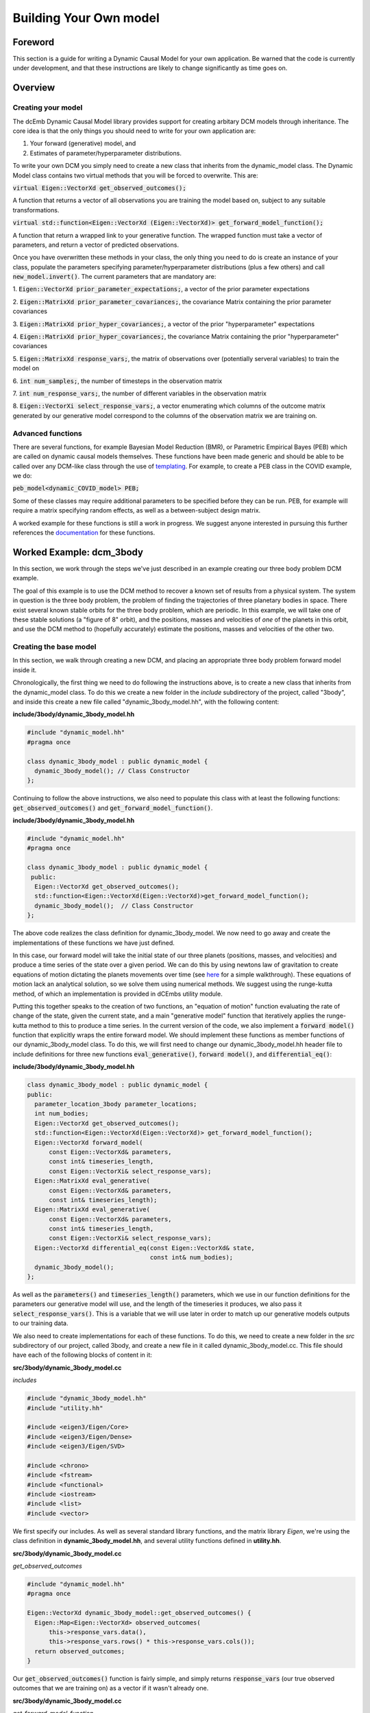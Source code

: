 .. _howto:

Building Your Own model
=======================

Foreword
########
This section is a guide for writing a Dynamic Causal Model for your 
own application. Be warned that the code is currently under development,
and that these instructions are likely to change significantly as time goes on.

Overview
########

Creating your model
+++++++++++++++++++

The dcEmb Dynamic Causal Model library provides support for creating arbitary
DCM models through inheritance. The core idea is that the 
only things you should need to write for your own application are:

1. Your forward (generative) model, and 

2. Estimates of parameter/hyperparameter distributions. 

To write your own DCM you simply need to create a new class that 
inherits from the dynamic_model class. The Dynamic Model class contains two 
virtual methods that you will be forced to overwrite. This are:

:code:`virtual Eigen::VectorXd get_observed_outcomes();`

A function that returns a vector of all observations you are training the model 
based on, subject to any suitable transformations.

:code:`virtual std::function<Eigen::VectorXd
(Eigen::VectorXd)> get_forward_model_function();`

A function that return a wrapped link to your generative function. The 
wrapped function must take a vector of parameters, and return a vector of 
predicted observations.

Once you have overwritten these methods in your class, the only thing you need
to do is create an instance of your class, populate the parameters specifying
parameter/hyperparameter distributions (plus a few others) and call
:code:`new_model.invert()`. The current parameters that are mandatory are:

1. :code:`Eigen::VectorXd prior_parameter_expectations;`, a vector of the 
prior parameter expectations

2. :code:`Eigen::MatrixXd prior_parameter_covariances;`, the covariance Matrix
containing the prior parameter covariances

3. :code:`Eigen::MatrixXd prior_hyper_covariances;`, a vector of the 
prior "hyperparameter" expectations

4. :code:`Eigen::MatrixXd prior_hyper_covariances;`, the covariance Matrix
containing the prior "hyperparameter" covariances

5. :code:`Eigen::MatrixXd response_vars;`, the matrix of observations over
(potentially serveral variables) to train
the model on

6. :code:`int num_samples;`, the number of timesteps in the observation
matrix

7. :code:`int num_response_vars;`, the number of different variables in the
observation matrix

8. :code:`Eigen::VectorXi select_response_vars;`, a vector enumerating which
columns of the outcome matrix generated by our generative model correspond to 
the columns of the observation matrix we are training on. 

Advanced functions
++++++++++++++++++

There are several functions, for example Bayesian Model Reduction (BMR), or
Parametric Empirical Bayes (PEB) which are called on dynamic causal models 
themselves. These functions have been made generic and should be able to be 
called over any DCM-like class through the use of `templating <https://cplusplus
.com/doc/oldtutorial/templates/>`_. For example, to create a PEB class in the 
COVID example, we do:

:code:`peb_model<dynamic_COVID_model> PEB;`

Some of these classes may require additional parameters to be specified before
they can be run. PEB, for example will require a matrix specifying random 
effects, as well as a between-subject design matrix.

A worked example for these functions is still a work in progress. We suggest
anyone interested in pursuing this further references the 
`documentation <https://embecosm.github.io/dcEmb_docs/Doxygen/index.html>`_
for these functions.

Worked Example: dcm_3body
#########################

In this section, we work through the steps we've just described in an example 
creating our three body problem DCM example.

The goal of this example is to use the DCM method to recover a known set of 
results from a physical system. The system in question is the three body 
problem, the problem of finding the trajectories of three planetary bodies in
space. There exist several known stable orbits for the three body problem, 
which are periodic. In this example, we will take one of these stable solutions
(a "figure of 8" orbit), and the positions, masses and velocities of *one* of
the planets in this orbit, and use the DCM method to (hopefully accurately) 
estimate the positions, masses and velocities of the other two. 

Creating the base model
+++++++++++++++++++++++

In this section, we walk through creating a new DCM, and placing an appropriate
three body problem forward model inside it.

Chronologically, the first thing we need to do following the instructions
above, is to create a new class that inherits from the dynamic_model class. To do this
we create a new folder in the *include* subdirectory of the project, called
"3body", and inside this create a new file called "dynamic_3body_model.hh", 
with the following content:

**include/3body/dynamic_3body_model.hh**

.. code-block:: cpp

    #include "dynamic_model.hh"
    #pragma once

    class dynamic_3body_model : public dynamic_model {
      dynamic_3body_model(); // Class Constructor
    };

Continuing to follow the above instructions, we also need to populate this class
with at least the following functions: :code:`get_observed_outcomes()` and 
:code:`get_forward_model_function()`.

**include/3body/dynamic_3body_model.hh**

.. code-block:: cpp

    #include "dynamic_model.hh"
    #pragma once

    class dynamic_3body_model : public dynamic_model {
     public:
      Eigen::VectorXd get_observed_outcomes();
      std::function<Eigen::VectorXd(Eigen::VectorXd)>get_forward_model_function();
      dynamic_3body_model();  // Class Constructor
    };

The above code realizes the class definition for dynamic_3body_model. We now 
need to go away and create the implementations of these functions we
have just defined.

In this case, our forward model will take the initial state of our three planets
(positions, masses, and velocities) and produce a time series of the state over
a given period. We can do this by using newtons law of gravitation to create
equations of motion dictating the planets movements over time 
(see `here <https://evgenii.com/blog/three-body-problem-simulator/>`_ for a
simple walkthrough). These equations of motion lack an analytical solution, so
we solve them using numerical methods. We suggest using the runge-kutta method, 
of which an implementation is provided in dCEmbs utility module.

Putting this together speaks to the creation of two functions, an "equation of 
motion" function evaluating the rate of change of the state, given the current
state, and a main "generative model" function that iteratively applies the
runge-kutta method to this to produce a time series. In the current version of
the code, we also implement a :code:`forward model()` function that
explicitly wraps the entire forward model. We should implement these functions
as member functions of our dynamic_3body_model class. To do this, we will 
first need to change our dynamic_3body_model.hh header file to include
definitions for three new functions :code:`eval_generative()`, 
:code:`forward model()`, and :code:`differential_eq()`:

**include/3body/dynamic_3body_model.hh**

.. code-block:: cpp

    class dynamic_3body_model : public dynamic_model {
    public:
      parameter_location_3body parameter_locations;
      int num_bodies;
      Eigen::VectorXd get_observed_outcomes();
      std::function<Eigen::VectorXd(Eigen::VectorXd)> get_forward_model_function();
      Eigen::VectorXd forward_model(
          const Eigen::VectorXd& parameters,
          const int& timeseries_length,
          const Eigen::VectorXi& select_response_vars);
      Eigen::MatrixXd eval_generative(
          const Eigen::VectorXd& parameters,
          const int& timeseries_length);
      Eigen::MatrixXd eval_generative(
          const Eigen::VectorXd& parameters,
          const int& timeseries_length,
          const Eigen::VectorXi& select_response_vars);
      Eigen::VectorXd differential_eq(const Eigen::VectorXd& state,
                                      const int& num_bodies);
      dynamic_3body_model();
    };

As well as the :code:`parameters()` and :code:`timeseries_length()` parameters,
which we use in our function definitions for the parameters our generative
model will use, and the length of the timeseries it produces, we also pass it
:code:`select_response_vars()`. This is a variable that we will use later
in order to match up our generative models outputs to our training data.

We also need to create implementations for each of these functions. To do this, 
we need to create a new folder in the *src* subdirectory of our project, called
3body, and create a new file in it called dynamic_3body_model.cc. This file
should have each of the following blocks of content in it:


**src/3body/dynamic_3body_model.cc**

*includes*

.. code-block:: cpp

    #include "dynamic_3body_model.hh"
    #include "utility.hh"

    #include <eigen3/Eigen/Core>
    #include <eigen3/Eigen/Dense>
    #include <eigen3/Eigen/SVD>

    #include <chrono>
    #include <fstream>
    #include <functional>
    #include <iostream>
    #include <list>
    #include <vector>

We first specify our includes. As well as several standard library functions,
and the matrix library *Eigen*, we're using the class definition in
**dynamic_3body_model.hh**, and several utility functions defined in 
**utility.hh**.

**src/3body/dynamic_3body_model.cc**

*get_observed_outcomes*

.. code-block:: cpp

    #include "dynamic_model.hh"
    #pragma once

    Eigen::VectorXd dynamic_3body_model::get_observed_outcomes() {
      Eigen::Map<Eigen::VectorXd> observed_outcomes(
          this->response_vars.data(),
          this->response_vars.rows() * this->response_vars.cols());
      return observed_outcomes;
    }

Our :code:`get_observed_outcomes()` function is fairly simple, and simply
returns :code:`response_vars` (our true observed outcomes that we are training
on) as a vector if it wasn't already one. 

**src/3body/dynamic_3body_model.cc**

*get_forward_model_function*

.. code-block:: cpp

    #include "dynamic_model.hh"
    #pragma once

    std::function<Eigen::VectorXd(Eigen::VectorXd)>
    dynamic_3body_model::get_forward_model_function() {
      std::function<Eigen::VectorXd(Eigen::VectorXd)> forward_model = std::bind(
          &dynamic_3body_model::forward_model, this, std::placeholders::_1,
          this->num_samples, this->select_response_vars);
      return forward_model;
    }

:code:`get_forward_model_function()` function is also simple, and returns a 
wrapped version of our forward model function, with the timeseries_length 
bound to the num_samples parameter of our dynamic_3body_model class.

**src/3body/dynamic_3body_model.cc**

*forward_model_function*

.. code-block:: cpp

    Eigen::VectorXd dynamic_3body_model::forward_model(
        const Eigen::VectorXd& parameters,
        const int& timeseries_length,
        const Eigen::VectorXi& select_response_vars) {
      Eigen::MatrixXd gen =
          eval_generative(parameters, timeseries_length, select_response_vars);
      Eigen::Map<Eigen::VectorXd> output(gen.data(), gen.rows() * gen.cols());
      return output;
    }

:code:`forward_model_function()` calls our generative model, and converts the 
output to a vector. 

**src/3body/dynamic_3body_model.cc**

*eval_generative*

.. code-block:: cpp

    Eigen::MatrixXd eval_generative(
        const Eigen::VectorXd& parameters,
        const int& timeseries_length) {

      // Initialize output matrix
      Eigen::MatrixXd output =
          Eigen::MatrixXd::Zero(timeseries_length, parameters.size());
      double h = 0.001; // Step Size
      // Initial state = input parameters
      Eigen::VectorXd state = parameters; 
      // First row of output matrix is initial state
      output.row(0) = state; 
      // Wrap the "differential eq" function, so it can be passed around
      std::function<Eigen::VectorXd(Eigen::VectorXd)> dfdt =
          std::bind(&differential_eq, this,
                    std::placeholders::_1);
      // Iterate over the time series length
      for (int i = 1; i < timeseries_length; i++) {
        // Do 10 runge-kutta steps for each time step, for smoother output
        for (int j = 0; j < 10; j++) {
          // Update the state using runge-kutta
          Eigen::VectorXd state_delta = utility::rungekutta(dfdt, state, h);
          state = state + state_delta;
        }
        // Add current state to relevant row in output
        output.row(i) = state;
      }
      return output;
    }
    Eigen::MatrixXd dynamic_3body_model::eval_generative(
        const Eigen::VectorXd& parameters,
        const int& timeseries_length,
        const Eigen::VectorXi& select_response_vars) {
    Eigen::MatrixXd output = eval_generative(parameters, parameter_locations,
                                            timeseries_length, num_bodies);

    return output(Eigen::all, select_response_vars);
    }

We provide two implementations of eval_generative here, one which uses the
:code:`select_response_vars()` variable to return only certain columns (useful
for when we wish to compare to a restricted set of training data), and one
which simply returns all columns. 

:code:`eval_generative()` Repeatedly calls our equations of motion for the
3body problem, using the runge-kutta method to produce updates for each
timestep. This implementation envisages that while the state is input as a
vector, said vector can be
converted to a matrix in which each column corresponds to a planet. We'll
discuss a sensible strategy for creating such a vector further down.

**src/3body/dynamic_3body_model.cc**

*differential_eq*

.. code-block:: cpp

    Eigen::VectorXd differential_eq(
        const Eigen::VectorXd& state_in) {
      Eigen::VectorXd state_var = state_in;
      // Gravitational Constant
      double G = 1;
      // Convert our state vector to a matrix where each col is a planet
      Eigen::Map<Eigen::MatrixXd> state(state_var.data(), 7, 3);
      // Initialise return matrix
      Eigen::MatrixXd return_matrix =
          Eigen::MatrixXd::Zero(state.rows(), state.cols());
      for (int i = 0; i < state.cols(); i++) {    // For each planet in turn
        return_matrix(1, i) = state(4, i);        // Update position x by velocity x
        return_matrix(2, i) = state(5, i);        // Update position y by velocity y
        return_matrix(3, i) = state(6, i);        // Update position z by velocity z
        for (int j = 0; j < state.cols(); j++) {  // For each other planet
          if (i == j) {
            continue; // Skip if comparing a planet to itself
          }
          double distancex = state(1, j) - state(1, i);  // x distance
          double distancey = state(2, j) - state(2, i);  // y distance
          double distancez = state(3, j) - state(3, i);  // z distance
          double distance_euclidian =
              sqrt((distancex * distancex) + (distancey * distancey) +
                   (distancez * distancez));  // euclidian distance
          // Update the x velocity by the x acceleration calculated at this point
          return_matrix(4, i) +=
              (G * state(0, j) * distancex) / pow(distance_euclidian, 3);
          // Update the y velocity by the y acceleration calculated at this point
          return_matrix(5, i) +=
              (G * state(0, j) * distancey) / pow(distance_euclidian, 3);
          // Update the z velocity by the z acceleration calculated at this point
          return_matrix(6, i) +=
              (G * state(0, j) * distancez) / pow(distance_euclidian, 3);
        }
      }
      // Convert return matrix to vector
      Eigen::Map<Eigen::VectorXd> return_state(
          return_matrix.data(), return_matrix.rows() * return_matrix.cols());
      return return_state;
    }

:code:`differential_eq()` Implements the equations of motion. Given a state
(positions, masses and velocities of each of the three planets), describes
the rate of change of that state.

With all these pieces in place, we have implemented our dynamic_3body_model
class, and populated it with a forward model that will produce the trajectories
of 3 bodies in space. We now move on to how to test this. 

Testing the Forward Model
+++++++++++++++++++++++++

In this section, we write a short piece of code to test the forward model that
we have just created.

The above code will need a few minor modifications before we can perform model
inversion on it, but we can (and should) check first that the forward model that
we have created is valid. To do this, we'll need to create function that 
creates a new dynamic_3body_model object and calls it's generative model
function, and a main function (so that we can run out C++ program) .
Following the convention that the main function should easily found, we suggest
placing the main function in it's own file (*src/3body/run_3body_dcm.cc*), and
the code implementing our forward model test in a separate file 
(*src/3body/DEM_3body.cc*). For the DEM_3body file, we will also need a header
file (*include/3body/DEM_3body.hh*). For run_dcm_3body, as long as the only 
function it contains is main, we  will not.

Creating the file with our main function in is easy. The following is
sufficient:

**src/3body/run_3body_dcm.cc**

.. code-block:: cpp

    #include <DEM_3body.hh>

    int main() {
      int test = run_3body_test();
      exit(2);
      return (0);
    }

:code:`run_3body_test()` will be a function we define in DEM_3body for running
our forward model test.

Creating the files for our demo functions will requires us to at least define
the :code:`run_3body_test()` function . We also suggest defining a 
function to return a vector of our "true" figure-of-8 stable parameters in 
order to keep the code tidy. In this example, we call this 
:code:`true_prior_expectations()`. This gives us our header file
(*include/3body/DEM_3body.hh*) as:

**include/3body/DEM_3body.hh**

.. code-block:: cpp

    #include <eigen3/Eigen/Dense>
    #include "parameter_location_3body.hh"
    #pragma once

    int run_3body_test();
    Eigen::VectorXd true_prior_expectations();

The implementations of these functions might look like:

**src/3body/DEM_3body.cc**

*run_3body_test*

.. code-block:: cpp

    int run_3body_test() {
      dynamic_3body_model model;

      Eigen::MatrixXd out1 =
          model.eval_generative(true_prior_expectations(), 1000);
      utility::print_matrix("../visualisation/true_generative.csv", out1);
    }

    return 0;

Our function simply creates a dynamic_3body_model object, and calls the 
:code:`eval_generative()` function we defined earlier. This will return a matrix
in which each column is an item in the state (position, mass, velocity of a
planet), and each row is a timestep. The print matrix function puts these values
in a file. Our :code:`true_prior_expectations()` will look like:

**src/3body/DEM_3body.cc**

*true_prior_expectations*

.. code-block:: cpp

    Eigen::VectorXd true_prior_expectations() {
      Eigen::MatrixXd default_prior_expectation = Eigen::MatrixXd::Zero(7, 3);
      default_prior_expectation.row(0) << 1, 1, 1; // Masses
      default_prior_expectation.row(1) << 0.97000436, -0.97000436, 0; // Pos X
      default_prior_expectation.row(2) << -0.24308753, 0.24308753, 0; // Pos Y
      default_prior_expectation.row(3) << 0, 0, 0; //Pos Z
      default_prior_expectation.row(4) << 0.93240737 / 2, 0.93240737 / 2,
          -0.93240737; // Velocity X
      default_prior_expectation.row(5) << 0.86473146 / 2, 0.86473146 / 2,
          -0.86473146; // Velocity Y
      default_prior_expectation.row(6) << 0, 0, 0; // Velocity Z
      Eigen::Map<Eigen::VectorXd> return_default_prior_expectation(
          default_prior_expectation.data(),
          default_prior_expectation.rows() * default_prior_expectation.cols());
      return return_default_prior_expectation;
    }

Our strategy here is to define each row to be a parameter, and each column to
be a planet. This makes our earlier generative function very easy to write.
Unfortunately, since we need to pass parameters in a vector in, we will need to
vectorize the resulting matrix, then unvectorize it when we wish to use it.

To compile the code, you can either build the code on the command line or
(we suggest) piggyback on the CMake system we use to build the other examples.
To avoid duplicating effort, we won't rediscuss this here, but simply link to
the :ref:`relevant section <building_worked>`.

You can visualize these with the visualise_3body.py script in the visualization
subdirectlry (note: WIP - script is not user friendly) or your favorite
graphing software.

Inverting a model
++++++++++++++++++++++++++++

In the previous sections, we defined and tested our forward model. Before we 
can invert the model, we need to define several extra parameters. We need 
to define our priors, the data we're going to train on, and how this data 
relates to our generative model. 

Defining the priors is fairly easy, we just need to set the following variables.
  
* :code:`Eigen::VectorXd prior_parameter_expectations;`
* :code:`Eigen::MatrixXd prior_parameter_covariances;`
* :code:`Eigen::VectorXd prior_hyper_expectations;`
* :code:`Eigen::MatrixXd prior_hyper_covariances;`

We suggest creating functions to populate these values. Sensible values would
be: 

.. code-block:: cpp

    Eigen::VectorXd default_prior_expectations() {
    Eigen::MatrixXd default_prior_expectation = Eigen::MatrixXd::Zero(7, 3);
    default_prior_expectation.row(0) << 0.95, 1.05, 1.05;
    default_prior_expectation.row(1) << 0.97000436 + 0.05, -0.97000436 - 0.05, 0;
    default_prior_expectation.row(2) << -0.24308753 + 0.05, 0.24308753 + 0.05, 0;
    default_prior_expectation.row(3) << 0.05, 0.05, -0.05;
    default_prior_expectation.row(4) << 0.93240737 / 2 + 0.05,
        0.93240737 / 2 - 0.05, -0.93240737 + 0.05;
    default_prior_expectation.row(5) << 0.86473146 / 2 + 0.05,
        0.86473146 / 2 - 0.05, -0.86473146 - 0.05;
    default_prior_expectation.row(6) << 0.05, -0.05, 0.05;
    Eigen::Map<Eigen::VectorXd> return_default_prior_expectation(
        default_prior_expectation.data(),
        default_prior_expectation.rows() * default_prior_expectation.cols());
    return return_default_prior_expectation;
    }

    Eigen::MatrixXd default_prior_covariances() {
    double flat = 1.0;                    // flat priors
    double informative = 1 / (double)16;  // informative priors
    double precise = 1 / (double)256;     // precise priors
    double fixed = 1 / (double)2048;      // precise priors
    Eigen::MatrixXd default_prior_covariance = Eigen::MatrixXd::Zero(7, 3);
    default_prior_covariance.row(0) = Eigen::VectorXd::Constant(3, informative);
    default_prior_covariance.row(1) = Eigen::VectorXd::Constant(3, informative);
    default_prior_covariance.row(2) = Eigen::VectorXd::Constant(3, informative);
    default_prior_covariance.row(3) = Eigen::VectorXd::Constant(3, informative);
    default_prior_covariance.row(4) = Eigen::VectorXd::Constant(3, informative);
    default_prior_covariance.row(5) = Eigen::VectorXd::Constant(3, informative);
    default_prior_covariance.row(6) = Eigen::VectorXd::Constant(3, informative);
    Eigen::Map<Eigen::VectorXd> default_prior_covariance_diag(
        default_prior_covariance.data(),
        default_prior_covariance.rows() * default_prior_covariance.cols());
    Eigen::MatrixXd return_default_prior_covariance =
        Eigen::MatrixXd::Zero(21, 21);
    return_default_prior_covariance.diagonal() = default_prior_covariance_diag;
    return return_default_prior_covariance;
    }

    Eigen::VectorXd default_hyper_expectations() {
    Eigen::VectorXd default_hyper_expectation = Eigen::VectorXd::Zero(3);
    return default_hyper_expectation;
    }

    Eigen::MatrixXd default_hyper_covariances() {
    Eigen::MatrixXd default_hyper_covariance = Eigen::MatrixXd::Zero(3, 3);
    default_hyper_covariance.diagonal() << 1.0 / 256.0, 1.0 / 256.0, 1.0 / 256.0;
    return default_hyper_covariance;
    }

To define the data we train on a sensible approach is to run the generative
model with the "true" values, but then only keep one of the planets data to 
train on. We can use the select_response_vars variable that we defined for
out generative model earlier to do this. We can also set this same parameter
for out dynamic_3body_model object to indicate to the model that these
are the relevant data to train on.

Putting this together, we end up with:

.. code-block:: cpp

    int run_3body_test() {
    dynamic_3body_model model; // Create new model object
    // Set priors
    model.prior_parameter_expectations = default_prior_expectations();
    model.prior_parameter_covariances = default_prior_covariances();
    model.prior_hyper_expectations = default_hyper_expectations();
    model.prior_hyper_covariances = default_hyper_covariances();
    model.parameter_locations = default_parameter_locations();
    model.num_samples = 1000; // Set number of timesteps to train
    model.num_response_vars = 3; // Select number of parameters in training data

    // Run the Generative Model over the parameters of a true stable orbit
    Eigen::MatrixXd out1 =
        model.eval_generative(true_prior_expectations(),
                                model.parameter_locations, model.num_samples, 3);
    utility::print_matrix("../visualisation/true_generative.csv", out1);

    // Initialise training data variables
    Eigen::MatrixXd response_vars =
        Eigen::MatrixXd::Zero(model.num_samples, model.num_response_vars);
    // Initialise training data location variables
    Eigen::VectorXi select_response_vars =
        Eigen::VectorXi::Zero(model.num_response_vars);
    select_response_vars << 1, 2, 3;
    response_vars = out1(Eigen::all, select_response_vars);
    // Set locations of parameters in training data
    model.select_response_vars = select_response_vars;
    // Set training data
    model.response_vars = response_vars;

    // Invert Model
    model.invert_model();
    // Print generative model evaluated over posterior means to file
    Eigen::MatrixXd out2 =
        model.eval_generative(model.conditional_parameter_expectations,
                                model.parameter_locations, model.num_samples, 3);
    utility::print_matrix("../visualisation/deriv_generative.csv", out2);
    // Print generative model evaluated over prior means to file (for comparison)
    Eigen::MatrixXd out3 =
        model.eval_generative(default_prior_expectations(),
                                model.parameter_locations, model.num_samples, 3);
    utility::print_matrix("../visualisation/org_generative.csv", out3);

    return 0;
    }

Running this code should result in the creation of three files:

* *true_generative.csv*, the true state over time of a stable orbit. 
* *deriv_generative.csv*, the state over time, based on the mean of the
  posterior estimates of parameters
* *org_generative.csv*, the state over time, based on the mean of the
  prior estimates of parameters

Visualizing this code, either with *visualisation/visualise_3body.py*, or 
your tool of choice, you should observe that the posterior estimates and 
true solution are almost identical, while the prior estimates quickly degenerate
into chaos. 


.. _building_worked:

Building your project using CMake
+++++++++++++++++++++++++++++++++

dcEmb uses `CMake <https://cmake.org/>`_ as its build system. Here, we cover
very quickly the basic steps you'd need to take in order to add the above
3body example code to the existing build script. For instructions on running
the build script to build the project, see
`installation instructions <install>`_.

There are three things we need to add to the build script in order to get
our choice example to build. We need to point CMake toward the header files,
we need to define all the sources of code our executable will need, and we need
to define the parameters by which it is compiler.

CMake does almost all of the heavy lifting with the header files, we simply
need to add an entry in the include_directories pointing toward the folder
containing our include files. 

.. code-block:: cmake

    include_directories(
        ${CMAKE_SOURCE_DIR}/lib/cereal/include
        ${CMAKE_SOURCE_DIR}/lib/eigen
        ${CMAKE_SOURCE_DIR}/include
        ${CMAKE_SOURCE_DIR}/include/COVID
        ${CMAKE_SOURCE_DIR}/include/3body # e.g. here
        ${CMAKE_SOURCE_DIR}/include/tests
        ${gtest_SOURCE_DIR}/include
        ${gtest_SOURCE_DIR}
    )

Defining source files is most cleanly done with the set function. 

.. code-block:: cmake

    set(SOURCES_3BODY
        src/dynamic_model.cc
        src/3body/run_3body_dcm.cc
        src/3body/DEM_3body.cc
        src/3body/dynamic_3body_model.cc
        src/utility.cc
    )

Default compilation flags are set elsewhere in the CMake file, so unless we 
want to specify any further changes, we only need to add a new executable and
(optionally, but strongly suggested) link against the OpenMP multithreading
library.

.. code-block:: cmake

    add_executable(dcm_3body ${SOURCES_3BODY})
    if(OpenMP_FOUND)
        target_link_libraries(dcm_3body PUBLIC OpenMP::OpenMP_CXX)
    endif(OpenMP_FOUND)
    set_target_properties(dcm_3body PROPERTIES COMPILE_FLAGS "")

